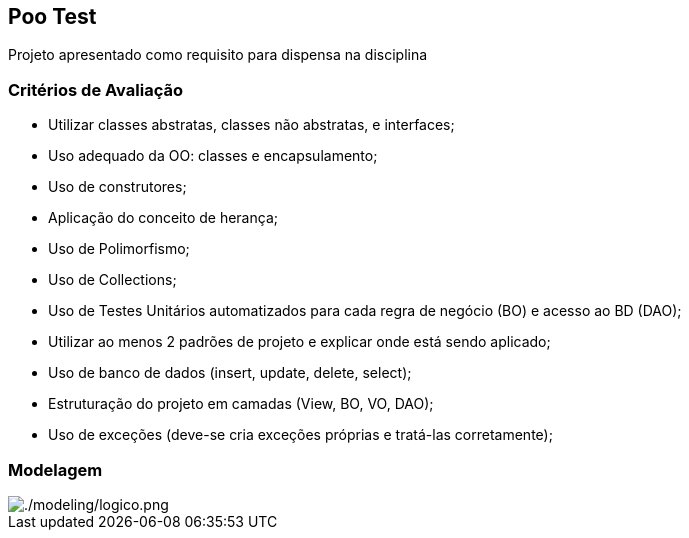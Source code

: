 == Poo Test

Projeto apresentado como requisito para dispensa na disciplina

=== Critérios de Avaliação

* Utilizar classes abstratas, classes não abstratas, e interfaces;
* Uso adequado da OO: classes e encapsulamento;
* Uso de construtores;
* Aplicação do conceito de herança;
* Uso de Polimorfismo;
* Uso de Collections;
* Uso de Testes Unitários automatizados para cada regra de negócio (BO) e acesso ao BD (DAO);
* Utilizar ao menos 2 padrões de projeto e explicar onde está sendo aplicado;
* Uso de banco de dados (insert, update, delete, select);
* Estruturação do projeto em camadas (View, BO, VO, DAO);
* Uso de exceções (deve-se cria exceções próprias e tratá-las corretamente);

=== Modelagem

image::modeling/logico.png[./modeling/logico.png]
